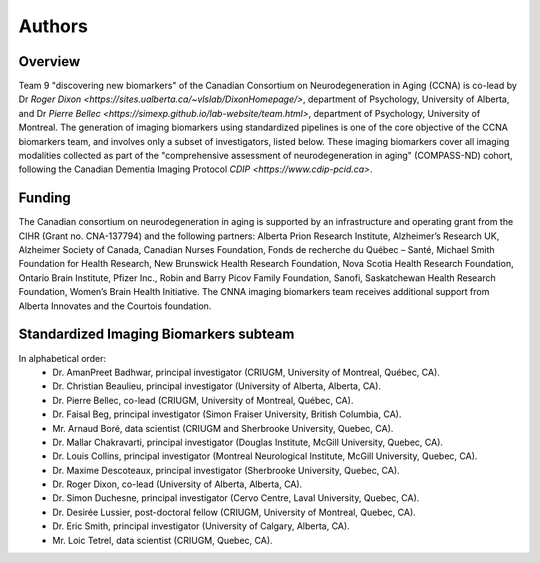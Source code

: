 Authors
=========

Overview
::::::::

Team 9 "discovering new biomarkers" of the Canadian Consortium on Neurodegeneration in Aging (CCNA) is co-lead by Dr `Roger Dixon <https://sites.ualberta.ca/~vlslab/DixonHomepage/>`, department of Psychology, University of Alberta, and Dr `Pierre Bellec <https://simexp.github.io/lab-website/team.html>`, department of Psychology, University of Montreal. The generation of imaging biomarkers using standardized pipelines is one of the core objective of the CCNA biomarkers team, and involves only a subset of investigators, listed below. These imaging biomarkers cover all imaging modalities collected as part of the "comprehensive assessment of neurodegeneration in aging" (COMPASS-ND) cohort, following the Canadian Dementia Imaging Protocol `CDIP <https://www.cdip-pcid.ca>`.  

Funding
::::::::
The Canadian consortium on neurodegeneration in aging is supported by an infrastructure and operating grant from the CIHR (Grant no. CNA-137794) and the following partners: Alberta Prion Research Institute, Alzheimer’s Research UK, Alzheimer Society of Canada, Canadian Nurses Foundation, Fonds de recherche du Québec – Santé, Michael Smith Foundation for Health Research, New Brunswick Health Research Foundation, Nova Scotia Health Research Foundation, Ontario Brain Institute, Pfizer Inc., Robin and Barry Picov Family Foundation, Sanofi, Saskatchewan Health Research Foundation, Women’s Brain Health Initiative. The CNNA imaging biomarkers team receives additional support from Alberta Innovates and the Courtois foundation. 

Standardized Imaging Biomarkers subteam
:::::::::::::::::::::::::::::::::::::::
In alphabetical order:
 * Dr. AmanPreet Badhwar, principal investigator (CRIUGM, University of Montreal, Québec, CA).
 * Dr. Christian Beaulieu, principal investigator (University of Alberta, Alberta, CA).
 * Dr. Pierre Bellec, co-lead (CRIUGM, University of Montreal, Québec, CA).
 * Dr. Faisal Beg, principal investigator (Simon Fraiser University, British Columbia, CA).
 * Mr. Arnaud Boré, data scientist (CRIUGM and Sherbrooke University, Quebec, CA). 
 * Dr. Mallar Chakravarti, principal investigator (Douglas Institute, McGill University, Quebec, CA). 
 * Dr. Louis Collins, principal investigator (Montreal Neurological Institute, McGill University, Quebec, CA). 
 * Dr. Maxime Descoteaux, principal investigator (Sherbrooke University, Quebec, CA). 
 * Dr. Roger Dixon, co-lead (University of Alberta, Alberta, CA).
 * Dr. Simon Duchesne, principal investigator (Cervo Centre, Laval University, Quebec, CA). 
 * Dr. Desirée Lussier, post-doctoral fellow (CRIUGM, University of Montreal, Quebec, CA).
 * Dr. Eric Smith, principal investigator (University of Calgary, Alberta, CA).
 * Mr. Loic Tetrel, data scientist (CRIUGM, Quebec, CA).


